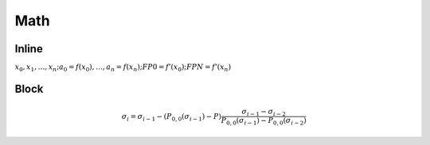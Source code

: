 ####
Math
####

******
Inline
******

:math:`x_0,x_1,\dotsc,x_n; a_0 = f(x_0),\dotsc, a_n = f(x_n); FP0 = f’(x_0); FPN = f’(x_n)`

*****
Block
*****

.. math::
 \sigma_i=\sigma_{i-1}-(P_{0,0}(\sigma_{i-1})-P)\frac{\sigma_{i-1}-\sigma_{i-2}}{P_{0,0}(\sigma_{i-1})-P_{0,0}(\sigma_{i-2})}

